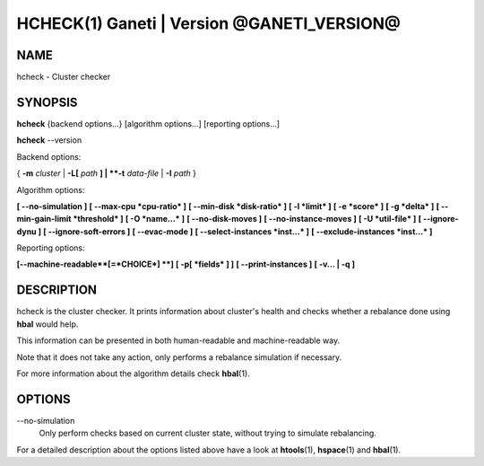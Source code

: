 HCHECK(1) Ganeti | Version @GANETI_VERSION@
===========================================

NAME
----

hcheck \- Cluster checker

SYNOPSIS
--------

**hcheck** {backend options...} [algorithm options...] [reporting options...]

**hcheck** \--version


Backend options:

{ **-m** *cluster* | **-L[** *path* **] | **-t** *data-file* |
**-I** *path* }

Algorithm options:

**[ \--no-simulation ]**
**[ \--max-cpu *cpu-ratio* ]**
**[ \--min-disk *disk-ratio* ]**
**[ -l *limit* ]**
**[ -e *score* ]**
**[ -g *delta* ]** **[ \--min-gain-limit *threshold* ]**
**[ -O *name...* ]**
**[ \--no-disk-moves ]**
**[ \--no-instance-moves ]**
**[ -U *util-file* ]**
**[ \--ignore-dynu ]**
**[ \--ignore-soft-errors ]**
**[ \--evac-mode ]**
**[ \--select-instances *inst...* ]**
**[ \--exclude-instances *inst...* ]**

Reporting options:

**[\--machine-readable**[=*CHOICE*] **]**
**[ -p[ *fields* ] ]**
**[ \--print-instances ]**
**[ -v... | -q ]**


DESCRIPTION
-----------

hcheck is the cluster checker. It prints information about cluster's
health and checks whether a rebalance done using **hbal** would help.

This information can be presented in both human-readable and
machine-readable way.

Note that it does not take any action, only performs a rebalance
simulation if necessary.

For more information about the algorithm details check **hbal**\(1).

OPTIONS
-------

\--no-simulation
  Only perform checks based on current cluster state, without trying
  to simulate rebalancing.

For a detailed description about the options listed above have a look at
**htools**\(1), **hspace**\(1) and **hbal**\(1).

.. vim: set textwidth=72 :
.. Local Variables:
.. mode: rst
.. fill-column: 72
.. End:
